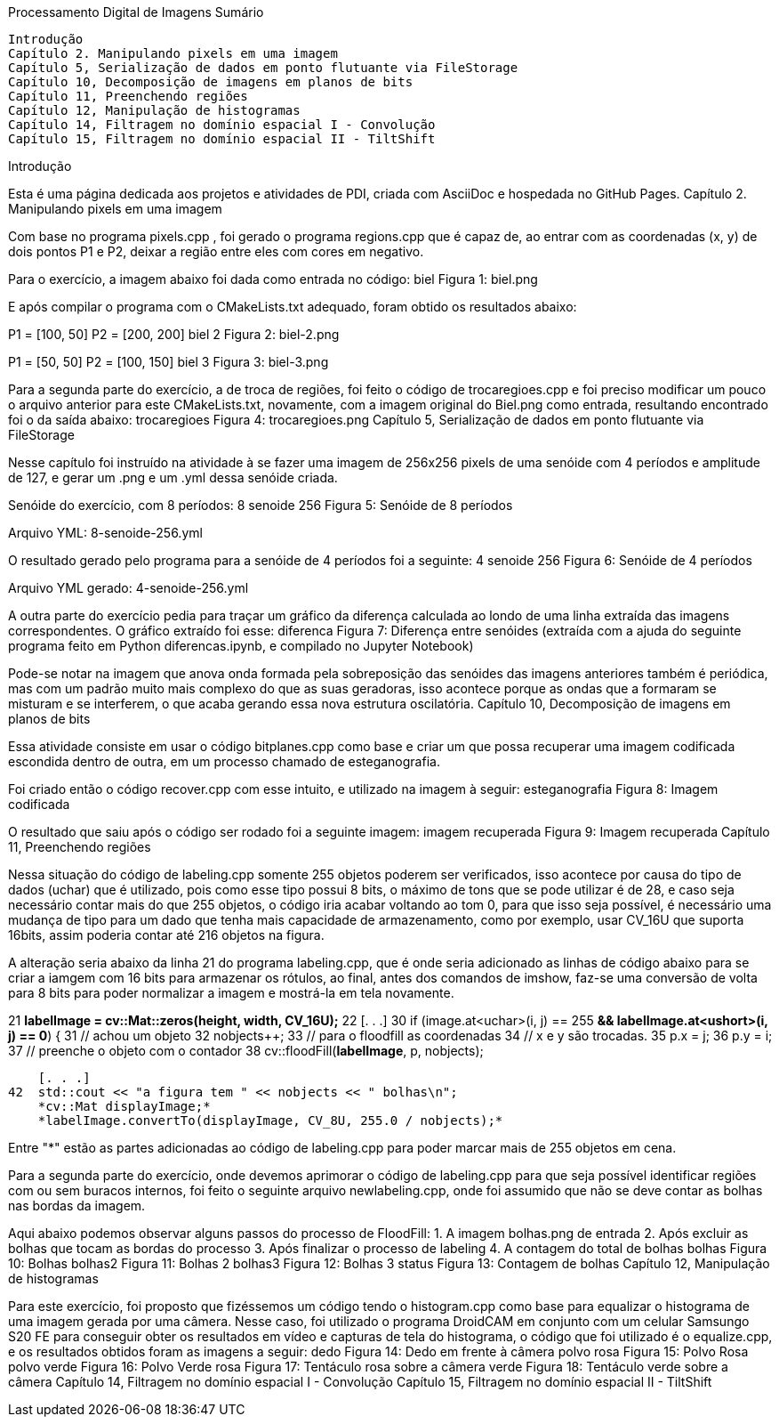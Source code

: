 Processamento Digital de Imagens
Sumário

    Introdução
    Capítulo 2. Manipulando pixels em uma imagem
    Capítulo 5, Serialização de dados em ponto flutuante via FileStorage
    Capítulo 10, Decomposição de imagens em planos de bits
    Capítulo 11, Preenchendo regiões
    Capítulo 12, Manipulação de histogramas
    Capítulo 14, Filtragem no domínio espacial I - Convolução
    Capítulo 15, Filtragem no domínio espacial II - TiltShift

Introdução

Esta é uma página dedicada aos projetos e atividades de PDI, criada com AsciiDoc e hospedada no GitHub Pages.
Capítulo 2. Manipulando pixels em uma imagem

Com base no programa pixels.cpp , foi gerado o programa regions.cpp que é capaz de, ao entrar com as coordenadas (x, y) de dois pontos P1 e P2, deixar a região entre eles com cores em negativo.

Para o exercício, a imagem abaixo foi dada como entrada no código:
biel
Figura 1: biel.png

E após compilar o programa com o CMakeLists.txt adequado, foram obtido os resultados abaixo:

P1 = [100, 50] P2 = [200, 200]
biel 2
Figura 2: biel-2.png

P1 = [50, 50] P2 = [100, 150]
biel 3
Figura 3: biel-3.png

Para a segunda parte do exercício, a de troca de regiões, foi feito o código de trocaregioes.cpp e foi preciso modificar um pouco o arquivo anterior para este CMakeLists.txt, novamente, com a imagem original do Biel.png como entrada, resultando encontrado foi o da saída abaixo:
trocaregioes
Figura 4: trocaregioes.png
Capítulo 5, Serialização de dados em ponto flutuante via FileStorage

Nesse capítulo foi instruído na atividade à se fazer uma imagem de 256x256 pixels de uma senóide com 4 períodos e amplitude de 127, e gerar um .png e um .yml dessa senóide criada.

Senóide do exercício, com 8 períodos:
8 senoide 256
Figura 5: Senóide de 8 períodos

Arquivo YML: 8-senoide-256.yml

O resultado gerado pelo programa para a senóide de 4 períodos foi a seguinte:
4 senoide 256
Figura 6: Senóide de 4 períodos

Arquivo YML gerado: 4-senoide-256.yml

A outra parte do exercício pedia para traçar um gráfico da diferença calculada ao londo de uma linha extraída das imagens correspondentes. O gráfico extraído foi esse:
diferenca
Figura 7: Diferença entre senóides (extraída com a ajuda do seguinte programa feito em Python diferencas.ipynb, e compilado no Jupyter Notebook)

Pode-se notar na imagem que anova onda formada pela sobreposição das senóides das imagens anteriores também é periódica, mas com um padrão muito mais complexo do que as suas geradoras, isso acontece porque as ondas que a formaram se misturam e se interferem, o que acaba gerando essa nova estrutura oscilatória.
Capítulo 10, Decomposição de imagens em planos de bits

Essa atividade consiste em usar o código bitplanes.cpp como base e criar um que possa recuperar uma imagem codificada escondida dentro de outra, em um processo chamado de esteganografia.

Foi criado então o código recover.cpp com esse intuito, e utilizado na imagem à seguir:
esteganografia
Figura 8: Imagem codificada

O resultado que saiu após o código ser rodado foi a seguinte imagem:
imagem recuperada
Figura 9: Imagem recuperada
Capítulo 11, Preenchendo regiões

Nessa situação do código de labeling.cpp somente 255 objetos poderem ser verificados, isso acontece por causa do tipo de dados (uchar) que é utilizado, pois como esse tipo possui 8 bits, o máximo de tons que se pode utilizar é de 28, e caso seja necessário contar mais do que 255 objetos, o código iria acabar voltando ao tom 0, para que isso seja possível, é necessário uma mudança de tipo para um dado que tenha mais capacidade de armazenamento, como por exemplo, usar CV_16U que suporta 16bits, assim poderia contar até 216 objetos na figura.

A alteração seria abaixo da linha 21 do programa labeling.cpp, que é onde seria adicionado as linhas de código abaixo para se criar a iamgem com 16 bits para armazenar os rótulos, ao final, antes dos comandos de imshow, faz-se uma conversão de volta para 8 bits para poder normalizar a imagem e mostrá-la em tela novamente.

21
    *labelImage = cv::Mat::zeros(height, width, CV_16U);*
22
    [. . .]
30  if (image.at<uchar>(i, j) == 255 *&& labelImage.at<ushort>(i, j) == 0*) {
31      // achou um objeto
32      nobjects++;
33      // para o floodfill as coordenadas
34      // x e y são trocadas.
35      p.x = j;
36      p.y = i;
37      // preenche o objeto com o contador
38      cv::floodFill(*labelImage*, p, nobjects);

    [. . .]
42  std::cout << "a figura tem " << nobjects << " bolhas\n";
    *cv::Mat displayImage;*
    *labelImage.convertTo(displayImage, CV_8U, 255.0 / nobjects);*

Entre "*" estão as partes adicionadas ao código de labeling.cpp para poder marcar mais de 255 objetos em cena.

Para a segunda parte do exercício, onde devemos aprimorar o código de labeling.cpp para que seja possível identificar regiões com ou sem buracos internos, foi feito o seguinte arquivo newlabeling.cpp, onde foi assumido que não se deve contar as bolhas nas bordas da imagem.

Aqui abaixo podemos observar alguns passos do processo de FloodFill:
1. A imagem bolhas.png de entrada
2. Após excluir as bolhas que tocam as bordas do processo
3. Após finalizar o processo de labeling
4. A contagem do total de bolhas
bolhas
Figura 10: Bolhas
bolhas2
Figura 11: Bolhas 2
bolhas3
Figura 12: Bolhas 3
status
Figura 13: Contagem de bolhas
Capítulo 12, Manipulação de histogramas

Para este exercício, foi proposto que fizéssemos um código tendo o histogram.cpp como base para equalizar o histograma de uma imagem gerada por uma câmera. Nesse caso, foi utilizado o programa DroidCAM em conjunto com um celular Samsungo S20 FE para conseguir obter os resultados em vídeo e capturas de tela do histograma, o código que foi utilizado é o equalize.cpp, e os resultados obtidos foram as imagens a seguir:
dedo
Figura 14: Dedo em frente à câmera
polvo rosa
Figura 15: Polvo Rosa
polvo verde
Figura 16: Polvo Verde
rosa
Figura 17: Tentáculo rosa sobre a câmera
verde
Figura 18: Tentáculo verde sobre a câmera
Capítulo 14, Filtragem no domínio espacial I - Convolução
Capítulo 15, Filtragem no domínio espacial II - TiltShift
